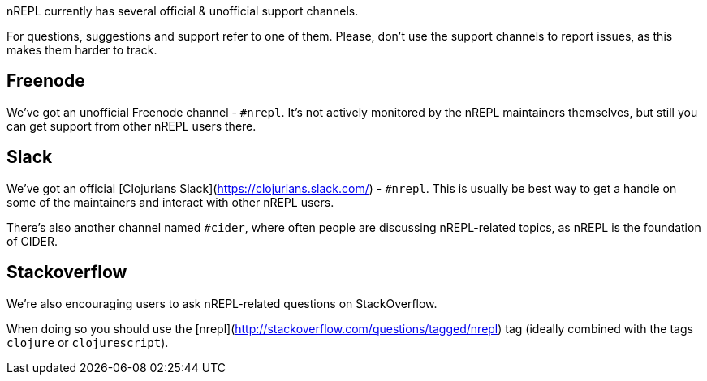 nREPL currently has several official & unofficial support channels.

For questions, suggestions and support refer to one of them.  Please, don't
use the support channels to report issues, as this makes them harder to track.

## Freenode

We've got an unofficial Freenode channel - `#nrepl`. It's not actively
monitored by the nREPL maintainers themselves, but still you can get support
from other nREPL users there.

## Slack

We've got an official [Clojurians Slack](https://clojurians.slack.com/) -
`#nrepl`. This is usually be best way to get a handle on some of the maintainers
and interact with other nREPL users.

There's also another channel named `#cider`, where often people are discussing
nREPL-related topics, as nREPL is the foundation of CIDER.

## Stackoverflow

We're also encouraging users to ask nREPL-related questions on StackOverflow.

When doing so you should use the
[nrepl](http://stackoverflow.com/questions/tagged/nrepl) tag (ideally combined
with the tags `clojure` or `clojurescript`).
